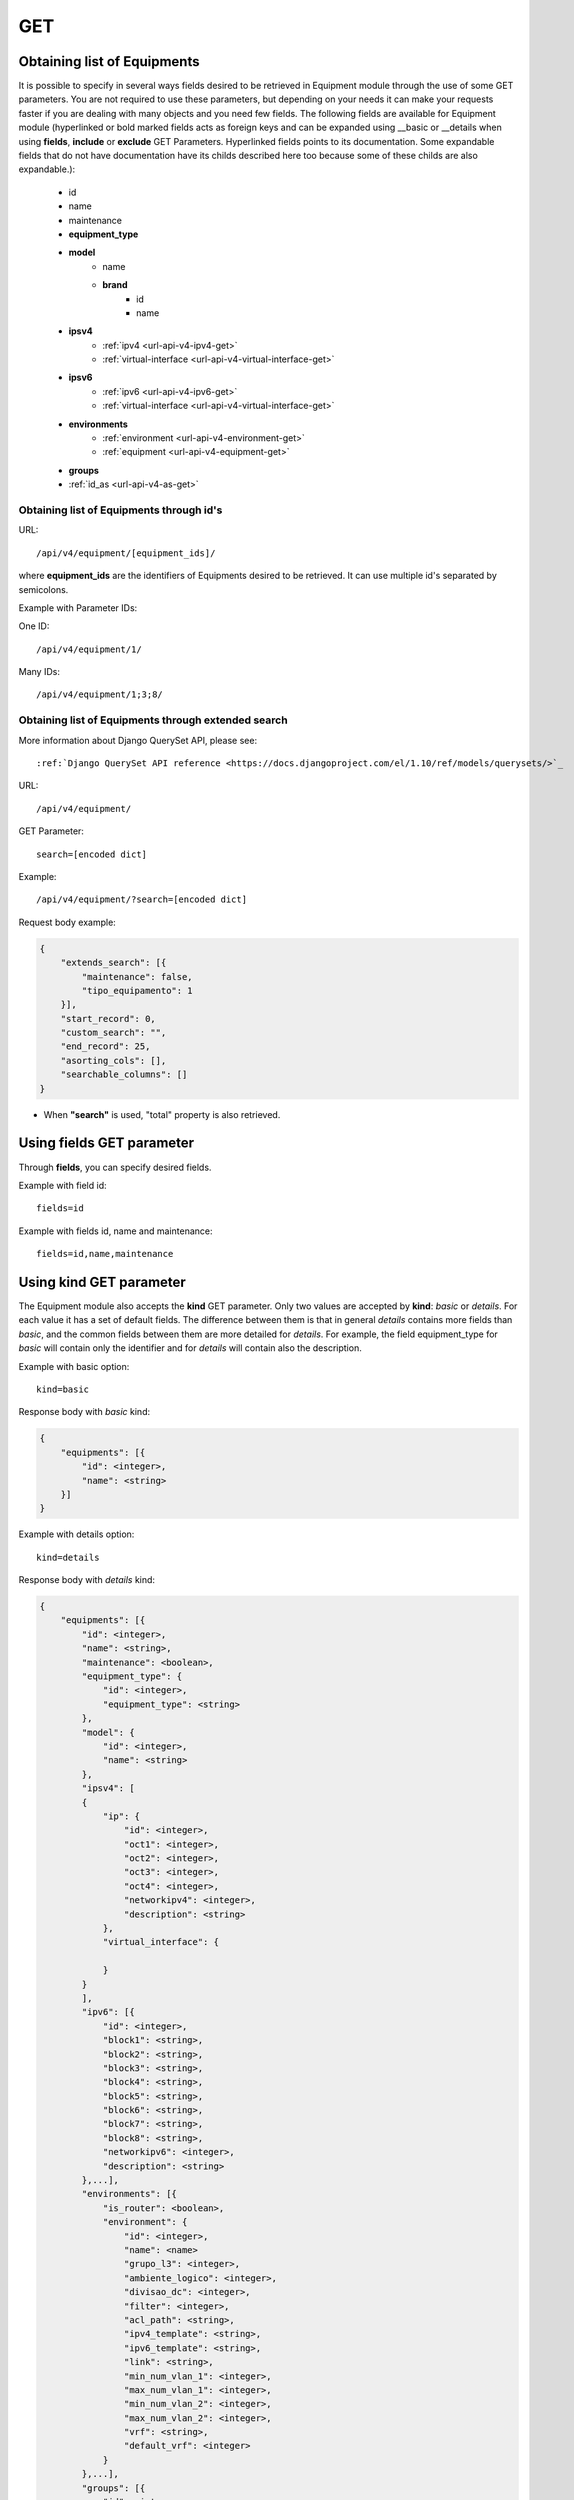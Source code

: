 .. _url-api-v4-equipment-get:

GET
###

Obtaining list of Equipments
****************************

It is possible to specify in several ways fields desired to be retrieved in Equipment module through the use of some GET parameters. You are not required to use these parameters, but depending on your needs it can make your requests faster if you are dealing with many objects and you need few fields. The following fields are available for Equipment module (hyperlinked or bold marked fields acts as foreign keys and can be expanded using __basic or __details when using **fields**, **include** or **exclude** GET Parameters. Hyperlinked fields points to its documentation. Some expandable fields that do not have documentation have its childs described here too because some of these childs are also expandable.):

    * id
    * name
    * maintenance
    * **equipment_type**
    * **model**
        * name
        * **brand**
            * id
            * name
    * **ipsv4**
        * :ref:`ipv4 <url-api-v4-ipv4-get>`
        * :ref:`virtual-interface <url-api-v4-virtual-interface-get>`
    * **ipsv6**
        * :ref:`ipv6 <url-api-v4-ipv6-get>`
        * :ref:`virtual-interface <url-api-v4-virtual-interface-get>`
    * **environments**
        * :ref:`environment <url-api-v4-environment-get>`
        * :ref:`equipment <url-api-v4-equipment-get>`
    * **groups**
    * :ref:`id_as <url-api-v4-as-get>`

Obtaining list of Equipments through id's
=========================================

URL::

    /api/v4/equipment/[equipment_ids]/

where **equipment_ids** are the identifiers of Equipments desired to be retrieved. It can use multiple id's separated by semicolons.

Example with Parameter IDs:

One ID::

    /api/v4/equipment/1/

Many IDs::

    /api/v4/equipment/1;3;8/


Obtaining list of Equipments through extended search
====================================================

More information about Django QuerySet API, please see::

    :ref:`Django QuerySet API reference <https://docs.djangoproject.com/el/1.10/ref/models/querysets/>`_

URL::

    /api/v4/equipment/

GET Parameter::

    search=[encoded dict]

Example::

    /api/v4/equipment/?search=[encoded dict]

Request body example:

.. code-block:: json

    {
        "extends_search": [{
            "maintenance": false,
            "tipo_equipamento": 1
        }],
        "start_record": 0,
        "custom_search": "",
        "end_record": 25,
        "asorting_cols": [],
        "searchable_columns": []
    }

* When **"search"** is used, "total" property is also retrieved.


Using **fields** GET parameter
******************************

Through **fields**, you can specify desired fields.

Example with field id::

    fields=id

Example with fields id, name and maintenance::

    fields=id,name,maintenance


Using **kind** GET parameter
****************************

The Equipment module also accepts the **kind** GET parameter. Only two values are accepted by **kind**: *basic* or *details*. For each value it has a set of default fields. The difference between them is that in general *details* contains more fields than *basic*, and the common fields between them are more detailed for *details*. For example, the field equipment_type for *basic* will contain only the identifier and for *details* will contain also the description.

Example with basic option::

    kind=basic

Response body with *basic* kind:

.. code-block:: json

    {
        "equipments": [{
            "id": <integer>,
            "name": <string>
        }]
    }

Example with details option::

    kind=details

Response body with *details* kind:

.. code-block:: json

    {
        "equipments": [{
            "id": <integer>,
            "name": <string>,
            "maintenance": <boolean>,
            "equipment_type": {
                "id": <integer>,
                "equipment_type": <string>
            },
            "model": {
                "id": <integer>,
                "name": <string>
            },
            "ipsv4": [
            {
                "ip": {
                    "id": <integer>,
                    "oct1": <integer>,
                    "oct2": <integer>,
                    "oct3": <integer>,
                    "oct4": <integer>,
                    "networkipv4": <integer>,
                    "description": <string>
                },
                "virtual_interface": {

                }
            }
            ],
            "ipv6": [{
                "id": <integer>,
                "block1": <string>,
                "block2": <string>,
                "block3": <string>,
                "block4": <string>,
                "block5": <string>,
                "block6": <string>,
                "block7": <string>,
                "block8": <string>,
                "networkipv6": <integer>,
                "description": <string>
            },...],
            "environments": [{
                "is_router": <boolean>,
                "environment": {
                    "id": <integer>,
                    "name": <name>
                    "grupo_l3": <integer>,
                    "ambiente_logico": <integer>,
                    "divisao_dc": <integer>,
                    "filter": <integer>,
                    "acl_path": <string>,
                    "ipv4_template": <string>,
                    "ipv6_template": <string>,
                    "link": <string>,
                    "min_num_vlan_1": <integer>,
                    "max_num_vlan_1": <integer>,
                    "min_num_vlan_2": <integer>,
                    "max_num_vlan_2": <integer>,
                    "vrf": <string>,
                    "default_vrf": <integer>
                }
            },...],
            "groups": [{
                "id": <integer>,
                "name": <string>
            },...]
        },...]
    }


Using **fields** and **kind** together
**************************************

If **fields** is being used together **kind**, only the required fields will be retrieved instead of default.

Example with details kind and id field::

    kind=details&fields=id


Default behavior without **kind** and **fields**
************************************************

If neither **kind** nor **fields** are used in request, the response body will look like this:

Response body:

.. code-block:: json

    {
        "equipments": [{
            "id": <integer>,
            "name": <string>,
            "maintenance": <boolean>,
            "equipment_type": <integer>,
            "model": <integer>
        },...]
    }
